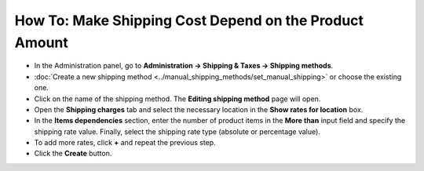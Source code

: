 *******************************************************
How To: Make Shipping Cost Depend on the Product Amount
*******************************************************

* 	In the Administration panel, go to **Administration → Shipping & Taxes → Shipping methods**.
*   :doc:`Create a new shipping method <../manual_shipping_methods/set_manual_shipping>` or choose the existing one.
*   Click on the name of the shipping method. The **Editing shipping method** page will open.
*   Open the **Shipping charges** tab and select the necessary location in the **Show rates for location** box.
*   In the **Items dependencies** section, enter the number of product items in the **More than** input field and specify the shipping rate value. Finally, select the shipping rate type (absolute or percentage value).
*   To add more rates, click **+** and repeat the previous step.
*   Click the **Create** button.

.. image:: img/amount.png
    :align: center
    :alt: Editing shipping method
